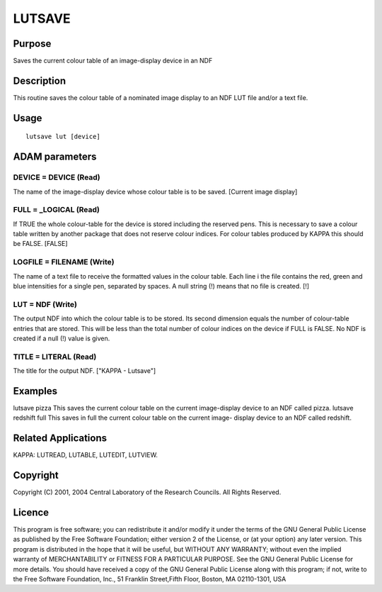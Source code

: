 

LUTSAVE
=======


Purpose
~~~~~~~
Saves the current colour table of an image-display device in an NDF


Description
~~~~~~~~~~~
This routine saves the colour table of a nominated image display to an
NDF LUT file and/or a text file.


Usage
~~~~~


::

    
       lutsave lut [device]
       



ADAM parameters
~~~~~~~~~~~~~~~



DEVICE = DEVICE (Read)
``````````````````````
The name of the image-display device whose colour table is to be
saved. [Current image display]



FULL = _LOGICAL (Read)
``````````````````````
If TRUE the whole colour-table for the device is stored including the
reserved pens. This is necessary to save a colour table written by
another package that does not reserve colour indices. For colour
tables produced by KAPPA this should be FALSE. [FALSE]



LOGFILE = FILENAME (Write)
``````````````````````````
The name of a text file to receive the formatted values in the colour
table. Each line i the file contains the red, green and blue
intensities for a single pen, separated by spaces. A null string (!)
means that no file is created. [!]



LUT = NDF (Write)
`````````````````
The output NDF into which the colour table is to be stored. Its second
dimension equals the number of colour-table entries that are stored.
This will be less than the total number of colour indices on the
device if FULL is FALSE. No NDF is created if a null (!) value is
given.



TITLE = LITERAL (Read)
``````````````````````
The title for the output NDF. ["KAPPA - Lutsave"]



Examples
~~~~~~~~
lutsave pizza
This saves the current colour table on the current image-display
device to an NDF called pizza.
lutsave redshift full
This saves in full the current colour table on the current image-
display device to an NDF called redshift.



Related Applications
~~~~~~~~~~~~~~~~~~~~
KAPPA: LUTREAD, LUTABLE, LUTEDIT, LUTVIEW.


Copyright
~~~~~~~~~
Copyright (C) 2001, 2004 Central Laboratory of the Research Councils.
All Rights Reserved.


Licence
~~~~~~~
This program is free software; you can redistribute it and/or modify
it under the terms of the GNU General Public License as published by
the Free Software Foundation; either version 2 of the License, or (at
your option) any later version.
This program is distributed in the hope that it will be useful, but
WITHOUT ANY WARRANTY; without even the implied warranty of
MERCHANTABILITY or FITNESS FOR A PARTICULAR PURPOSE. See the GNU
General Public License for more details.
You should have received a copy of the GNU General Public License
along with this program; if not, write to the Free Software
Foundation, Inc., 51 Franklin Street,Fifth Floor, Boston, MA
02110-1301, USA


